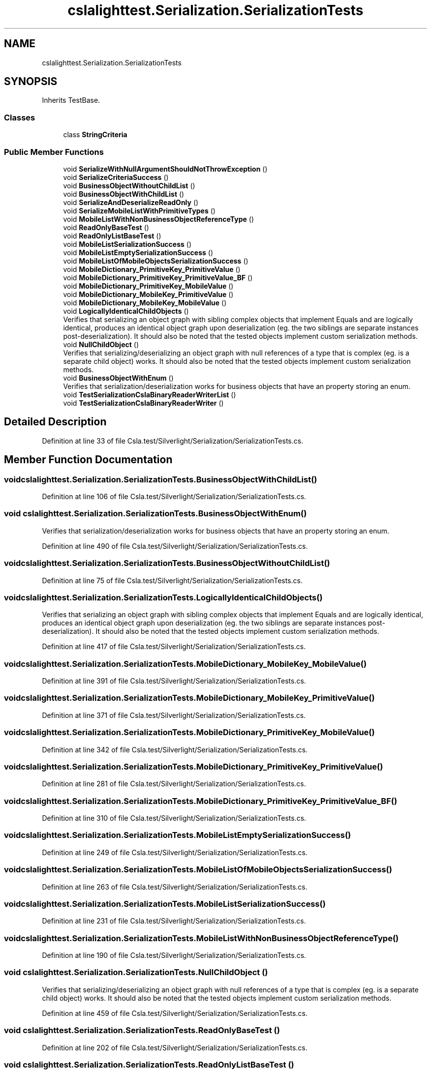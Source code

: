 .TH "cslalighttest.Serialization.SerializationTests" 3 "Wed Jul 21 2021" "Version 5.4.2" "CSLA.NET" \" -*- nroff -*-
.ad l
.nh
.SH NAME
cslalighttest.Serialization.SerializationTests
.SH SYNOPSIS
.br
.PP
.PP
Inherits TestBase\&.
.SS "Classes"

.in +1c
.ti -1c
.RI "class \fBStringCriteria\fP"
.br
.in -1c
.SS "Public Member Functions"

.in +1c
.ti -1c
.RI "void \fBSerializeWithNullArgumentShouldNotThrowException\fP ()"
.br
.ti -1c
.RI "void \fBSerializeCriteriaSuccess\fP ()"
.br
.ti -1c
.RI "void \fBBusinessObjectWithoutChildList\fP ()"
.br
.ti -1c
.RI "void \fBBusinessObjectWithChildList\fP ()"
.br
.ti -1c
.RI "void \fBSerializeAndDeserializeReadOnly\fP ()"
.br
.ti -1c
.RI "void \fBSerializeMobileListWithPrimitiveTypes\fP ()"
.br
.ti -1c
.RI "void \fBMobileListWithNonBusinessObjectReferenceType\fP ()"
.br
.ti -1c
.RI "void \fBReadOnlyBaseTest\fP ()"
.br
.ti -1c
.RI "void \fBReadOnlyListBaseTest\fP ()"
.br
.ti -1c
.RI "void \fBMobileListSerializationSuccess\fP ()"
.br
.ti -1c
.RI "void \fBMobileListEmptySerializationSuccess\fP ()"
.br
.ti -1c
.RI "void \fBMobileListOfMobileObjectsSerializationSuccess\fP ()"
.br
.ti -1c
.RI "void \fBMobileDictionary_PrimitiveKey_PrimitiveValue\fP ()"
.br
.ti -1c
.RI "void \fBMobileDictionary_PrimitiveKey_PrimitiveValue_BF\fP ()"
.br
.ti -1c
.RI "void \fBMobileDictionary_PrimitiveKey_MobileValue\fP ()"
.br
.ti -1c
.RI "void \fBMobileDictionary_MobileKey_PrimitiveValue\fP ()"
.br
.ti -1c
.RI "void \fBMobileDictionary_MobileKey_MobileValue\fP ()"
.br
.ti -1c
.RI "void \fBLogicallyIdenticalChildObjects\fP ()"
.br
.RI "Verifies that serializing an object graph with sibling complex objects that implement Equals and are logically identical, produces an identical object graph upon deserialization (eg\&. the two siblings are separate instances post-deserialization)\&. It should also be noted that the tested objects implement custom serialization methods\&. "
.ti -1c
.RI "void \fBNullChildObject\fP ()"
.br
.RI "Verifies that serializing/deserializing an object graph with null references of a type that is complex (eg\&. is a separate child object) works\&. It should also be noted that the tested objects implement custom serialization methods\&. "
.ti -1c
.RI "void \fBBusinessObjectWithEnum\fP ()"
.br
.RI "Verifies that serialization/deserialization works for business objects that have an property storing an enum\&. "
.ti -1c
.RI "void \fBTestSerializationCslaBinaryReaderWriterList\fP ()"
.br
.ti -1c
.RI "void \fBTestSerializationCslaBinaryReaderWriter\fP ()"
.br
.in -1c
.SH "Detailed Description"
.PP 
Definition at line 33 of file Csla\&.test/Silverlight/Serialization/SerializationTests\&.cs\&.
.SH "Member Function Documentation"
.PP 
.SS "void cslalighttest\&.Serialization\&.SerializationTests\&.BusinessObjectWithChildList ()"

.PP
Definition at line 106 of file Csla\&.test/Silverlight/Serialization/SerializationTests\&.cs\&.
.SS "void cslalighttest\&.Serialization\&.SerializationTests\&.BusinessObjectWithEnum ()"

.PP
Verifies that serialization/deserialization works for business objects that have an property storing an enum\&. 
.PP
Definition at line 490 of file Csla\&.test/Silverlight/Serialization/SerializationTests\&.cs\&.
.SS "void cslalighttest\&.Serialization\&.SerializationTests\&.BusinessObjectWithoutChildList ()"

.PP
Definition at line 75 of file Csla\&.test/Silverlight/Serialization/SerializationTests\&.cs\&.
.SS "void cslalighttest\&.Serialization\&.SerializationTests\&.LogicallyIdenticalChildObjects ()"

.PP
Verifies that serializing an object graph with sibling complex objects that implement Equals and are logically identical, produces an identical object graph upon deserialization (eg\&. the two siblings are separate instances post-deserialization)\&. It should also be noted that the tested objects implement custom serialization methods\&. 
.PP
Definition at line 417 of file Csla\&.test/Silverlight/Serialization/SerializationTests\&.cs\&.
.SS "void cslalighttest\&.Serialization\&.SerializationTests\&.MobileDictionary_MobileKey_MobileValue ()"

.PP
Definition at line 391 of file Csla\&.test/Silverlight/Serialization/SerializationTests\&.cs\&.
.SS "void cslalighttest\&.Serialization\&.SerializationTests\&.MobileDictionary_MobileKey_PrimitiveValue ()"

.PP
Definition at line 371 of file Csla\&.test/Silverlight/Serialization/SerializationTests\&.cs\&.
.SS "void cslalighttest\&.Serialization\&.SerializationTests\&.MobileDictionary_PrimitiveKey_MobileValue ()"

.PP
Definition at line 342 of file Csla\&.test/Silverlight/Serialization/SerializationTests\&.cs\&.
.SS "void cslalighttest\&.Serialization\&.SerializationTests\&.MobileDictionary_PrimitiveKey_PrimitiveValue ()"

.PP
Definition at line 281 of file Csla\&.test/Silverlight/Serialization/SerializationTests\&.cs\&.
.SS "void cslalighttest\&.Serialization\&.SerializationTests\&.MobileDictionary_PrimitiveKey_PrimitiveValue_BF ()"

.PP
Definition at line 310 of file Csla\&.test/Silverlight/Serialization/SerializationTests\&.cs\&.
.SS "void cslalighttest\&.Serialization\&.SerializationTests\&.MobileListEmptySerializationSuccess ()"

.PP
Definition at line 249 of file Csla\&.test/Silverlight/Serialization/SerializationTests\&.cs\&.
.SS "void cslalighttest\&.Serialization\&.SerializationTests\&.MobileListOfMobileObjectsSerializationSuccess ()"

.PP
Definition at line 263 of file Csla\&.test/Silverlight/Serialization/SerializationTests\&.cs\&.
.SS "void cslalighttest\&.Serialization\&.SerializationTests\&.MobileListSerializationSuccess ()"

.PP
Definition at line 231 of file Csla\&.test/Silverlight/Serialization/SerializationTests\&.cs\&.
.SS "void cslalighttest\&.Serialization\&.SerializationTests\&.MobileListWithNonBusinessObjectReferenceType ()"

.PP
Definition at line 190 of file Csla\&.test/Silverlight/Serialization/SerializationTests\&.cs\&.
.SS "void cslalighttest\&.Serialization\&.SerializationTests\&.NullChildObject ()"

.PP
Verifies that serializing/deserializing an object graph with null references of a type that is complex (eg\&. is a separate child object) works\&. It should also be noted that the tested objects implement custom serialization methods\&. 
.PP
Definition at line 459 of file Csla\&.test/Silverlight/Serialization/SerializationTests\&.cs\&.
.SS "void cslalighttest\&.Serialization\&.SerializationTests\&.ReadOnlyBaseTest ()"

.PP
Definition at line 202 of file Csla\&.test/Silverlight/Serialization/SerializationTests\&.cs\&.
.SS "void cslalighttest\&.Serialization\&.SerializationTests\&.ReadOnlyListBaseTest ()"

.PP
Definition at line 216 of file Csla\&.test/Silverlight/Serialization/SerializationTests\&.cs\&.
.SS "void cslalighttest\&.Serialization\&.SerializationTests\&.SerializeAndDeserializeReadOnly ()"

.PP
Definition at line 157 of file Csla\&.test/Silverlight/Serialization/SerializationTests\&.cs\&.
.SS "void cslalighttest\&.Serialization\&.SerializationTests\&.SerializeCriteriaSuccess ()"

.PP
Definition at line 61 of file Csla\&.test/Silverlight/Serialization/SerializationTests\&.cs\&.
.SS "void cslalighttest\&.Serialization\&.SerializationTests\&.SerializeMobileListWithPrimitiveTypes ()"

.PP
Definition at line 177 of file Csla\&.test/Silverlight/Serialization/SerializationTests\&.cs\&.
.SS "void cslalighttest\&.Serialization\&.SerializationTests\&.SerializeWithNullArgumentShouldNotThrowException ()"

.PP
Definition at line 36 of file Csla\&.test/Silverlight/Serialization/SerializationTests\&.cs\&.
.SS "void cslalighttest\&.Serialization\&.SerializationTests\&.TestSerializationCslaBinaryReaderWriter ()"

.PP
Definition at line 577 of file Csla\&.test/Silverlight/Serialization/SerializationTests\&.cs\&.
.SS "void cslalighttest\&.Serialization\&.SerializationTests\&.TestSerializationCslaBinaryReaderWriterList ()"

.PP
Definition at line 512 of file Csla\&.test/Silverlight/Serialization/SerializationTests\&.cs\&.

.SH "Author"
.PP 
Generated automatically by Doxygen for CSLA\&.NET from the source code\&.
